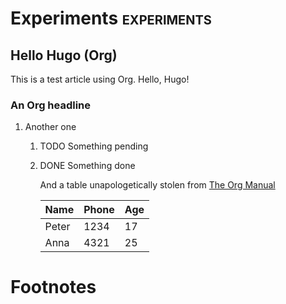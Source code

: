 #+hugo_base_dir: ../
#+hugo_weight: auto
#+hugo_auto_set_lastmod: t

* Experiments :experiments:
** Hello Hugo (Org)
:PROPERTIES:
:EXPORT_FILE_NAME: hello-org
:END:
 This is a test article using Org. Hello, Hugo!

*** An Org headline
**** Another one
***** TODO Something pending
***** DONE Something done
 And a table unapologetically stolen from [[https://orgmode.org/manual/Built_002din-Table-Editor.html][The Org Manual]]
| Name  | Phone | Age |
|-------+-------+-----+
| Peter |  1234 |  17 |
| Anna  |  4321 |  25 |

* Footnotes
# Local Variables:
# eval: (org-hugo-auto-export-mode 1)
# End:
